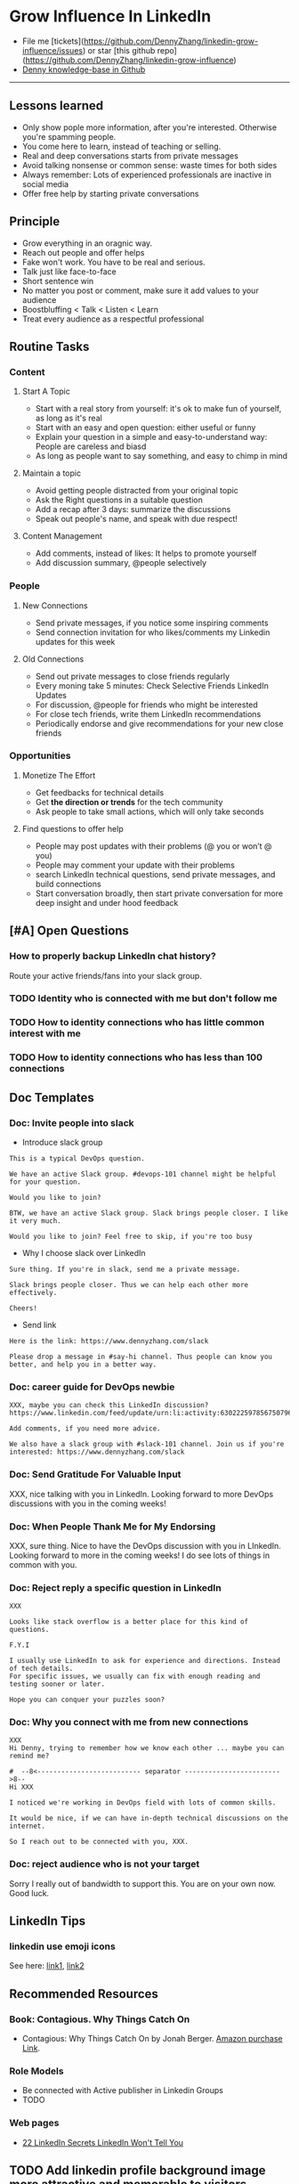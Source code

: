 #+TAGS: noexport(n)
#+OPTIONS: toc:3 \n:t ^:nil creator:nil d:nil
#+AUTHOR: dennyzhang.com (https://www.dennyzhang.com/contact)
#+SEQ_TODO: TODO HALF ASSIGN | DONE BYPASS DELEGATE CANCELED DEFERRED
* Grow Influence In LinkedIn
#+BEGIN_HTML
<a href="https://www.linkedin.com/in/dennyzhang001"><img src="https://www.dennyzhang.com/wp-content/uploads/sns/linkedin.png" alt="linkedin" /></a>
<a href="https://github.com/DennyZhang"><img src="https://www.dennyzhang.com/wp-content/uploads/sns/github.png" alt="github" /></a>
<a href="https://www.dennyzhang.com/slack"><img src="https://raw.githubusercontent.com/USDevOps/mywechat-slack-group/master/images/slack.png" alt="slack" /></a>
<a href="https://www.linkedin.com/in/dennyzhang001"><img align="right" width="200" height="183" src="https://www.dennyzhang.com/wp-content/uploads/denny/watermark/linkedin.png" /></a>
#+END_HTML

- File me [tickets](https://github.com/DennyZhang/linkedin-grow-influence/issues) or star [this github repo](https://github.com/DennyZhang/linkedin-grow-influence)
- [[https://github.com/search?utf8=✓&q=topic%3Aknowledge-base+user%3ADennyZhang&type=Repositories][Denny knowledge-base in Github]]

--------------------------------------------------------
** Lessons learned
- Only show pople more information, after you're interested. Otherwise you're spamming people.
- You come here to learn, instead of teaching or selling.
- Real and deep conversations starts from private messages
- Avoid talking nonsense or common sense: waste times for both sides
- Always remember: Lots of experienced professionals are inactive in social media
- Offer free help by starting private conversations
** Principle
- Grow everything in an oragnic way.
- Reach out people and offer helps
- Fake won't work. You have to be real and serious.
- Talk just like face-to-face
- Short sentence win
- No matter you post or comment, make sure it add values to your audience
- Boostbluffing < Talk < Listen < Learn
- Treat every audience as a respectful professional
** Routine Tasks
*** Content
**** Start A Topic
- Start with a real story from yourself: it's ok to make fun of yourself, as long as it's real
- Start with an easy and open question: either useful or funny
- Explain your question in a simple and easy-to-understand way: People are careless and biasd
- As long as people want to say something, and easy to chimp in mind
**** Maintain a topic
- Avoid getting people distracted from your original topic
- Ask the Right questions in a suitable question
- Add a recap after 3 days: summarize the discussions
- Speak out people's name, and speak with due respect!
**** Content Management
- Add comments, instead of likes: It helps to promote yourself
- Add discussion summary, @people selectively
*** People
**** New Connections
- Send private messages, if you notice some inspiring comments
- Send connection invitation for who likes/comments my Linkedin updates for this week
**** Old Connections
- Send out private messages to close friends regularly
- Every moning take 5 minutes: Check Selective Friends LinkedIn Updates
- For discussion, @people for friends who might be interested
- For close tech friends, write them LinkedIn recommendations
- Periodically endorse and give recommendations for your new close friends
*** Opportunities
**** Monetize The Effort
- Get feedbacks for technical details
- Get *the direction or trends* for the tech community
- Ask people to take small actions, which will only take seconds
**** Find questions to offer help
- People may post updates with their problems (@ you or won’t @ you)
- People may comment your update with their problems
- search LinkedIn technical questions, send private messages, and build connections
- Start conversation broadly, then start private conversation for more deep insight and under hood feedback
** [#A] Open Questions
*** How to properly backup LinkedIn chat history?
Route your active friends/fans into your slack group.
*** TODO Identity who is connected with me but don't follow me
*** TODO How to identity connections who has little common interest with me
*** TODO How to identity connections who has less than 100 connections
** Doc Templates
*** Doc: Invite people into slack
- Introduce slack group
#+BEGIN_EXAMPLE
This is a typical DevOps question.

We have an active Slack group. #devops-101 channel might be helpful for your question.

Would you like to join?
#+END_EXAMPLE

#+BEGIN_EXAMPLE
BTW, we have an active Slack group. Slack brings people closer. I like it very much. 

Would you like to join? Feel free to skip, if you're too busy
#+END_EXAMPLE

- Why I choose slack over LinkedIn
#+BEGIN_EXAMPLE
Sure thing. If you're in slack, send me a private message.

Slack brings people closer. Thus we can help each other more effectively.

Cheers!
#+END_EXAMPLE

- Send link
#+BEGIN_EXAMPLE
Here is the link: https://www.dennyzhang.com/slack

Please drop a message in #say-hi channel. Thus people can know you better, and help you in a better way.
#+END_EXAMPLE
*** Doc: career guide for DevOps newbie
#+BEGIN_EXAMPLE
XXX, maybe you can check this LinkedIn discussion? 
https://www.linkedin.com/feed/update/urn:li:activity:6302225978567507968

Add comments, if you need more advice.

We also have a slack group with #slack-101 channel. Join us if you're interested: https://www.dennyzhang.com/slack
#+END_EXAMPLE
**** misc                                                          :noexport:
#+BEGIN_EXAMPLE

#  --8<-------------------------- separator ------------------------>8--
XXX, I understand your pain points. You want experience, learn more and learn faster. Then get a good job offer.

However it's hard for me to answer that. So many variables. Maybe you can check below LinkedIn discussion. See whether it helps.
#+END_EXAMPLE

#+BEGIN_EXAMPLE
I have only 1 yr exp in devops. Can you suggest some career path which will help me to grow as devops engineer.
#+END_EXAMPLE

#+BEGIN_EXAMPLE
Hi Denny
 Sanith Raj S
I'm a linux system engineer working on apache cloud stalk and onapp
 Sanith Raj S
I want to build my carrier on Devops. I'm having knowledge in Ansible,Docker,GIT,Puppet and working knowledge in AWS
 Sanith Raj S
Also having skill in Bash & Python scripting
 Sanith Raj S
If you don't mind, can you guide me how I can build my carrier in Devops
12:11 PM
Denny Zhang sent the following message at 2:39 PM
Sanity, I would say: Getting involved in our DevOps Discussions in LinkedIn. Try to deliver your daily work as perfect as possible. Then you will do fine.
#+END_EXAMPLE

#+BEGIN_EXAMPLE
Hey, nice reading your profile. I am currently a full stack python developer, and i have now experience with shell script and linux and i am comfortable with both of these. I am writing to you as i am very uncertain as to what to choose for my career. I ahve done courses on puppet, ansible, docker and AWS solutions architect and i use them in my personal projects. I also have experience with machine learning and have been doing projects on the same. I wanted to seek your help on how should i direct my career towards. I desperately need your inputs. Thanks :)
8:49 AM
Denny Zhang sent the following message at 8:51 AM
Akash, thanks for asking. I don't quite get your point.  So what you want, or who you want to be?
8:51 AM
Akash Ranjan sent the following messages at 8:54 AM
 Akash Ranjan
I am not very clear, i just know one thing that i am very confident that i can do whatever i want to do. I am very persistent and hard working. But i lack a good mentorship and direction. Any help would be deeply appreciated.
 Akash Ranjan
I can do whatever the market demands as a prestigious role or say i am interested in doing a sophisticated and complicated tasks.
8:54 AM
Denny Zhang sent the following message at 9:00 AM
I think that's a question for yourself, Akash. Everyone needs to find his/her own way.  Not sure whether it helps. Here is my story. When I graduated from the college, I evaluated my weakness and strength. (As a newbie, you can't get it right and accurate.)  I know I'm not interested as salesmen, and I don't feel comfortable if I say something I can't understand or believe.  Then I find my best job I can, which it's EMC. Inside EMC, it takes several years to understand my passion: keep polishing and improving things.  Afterwards I swift from IaaS engineer, to PaaS, to full stack. And now devops.  To be simple, understand yourself and your desire. Follow your passion. Don't follow the money. It will come, if you can bring values to others.
9:00 AM
Akash Ranjan sent the following message at 9:02 AM
 Akash Ranjan
It did helped :) thanks :) i will be in touch with you :)
9:02 AM
Denny Zhang sent the following message at 9:06 AM
You're on your own for this journey. Keep thinking.  Follow your passion, or at least what interests you.  Dedication and determination are the keys. And any serious achievements will take several years' hard work.   Remember don't follow the money. You will be mislead easily.
9:06 AM
Akash Ranjan sent the following message at 9:07 AM
 Akash Ranjan
Thanks :) appreciate
9:07 AM
Read 
#+END_EXAMPLE
*** Doc: Send Gratitude For Valuable Input
XXX, nice talking with you in LinkedIn.  Looking forward to more DevOps discussions with you in the coming weeks!
*** Doc: When People Thank Me for My Endorsing
XXX, sure thing. Nice to have the DevOps discussion with you in LInkedIn.  Looking forward to more in the coming weeks! I do see lots of things in common with you.
*** Doc: Reject reply a specific question in LinkedIn
   CLOSED: [2017-07-24 Mon 10:33]
#+BEGIN_EXAMPLE
XXX

Looks like stack overflow is a better place for this kind of questions.

F.Y.I 

I usually use LinkedIn to ask for experience and directions. Instead of tech details.
For specific issues, we usually can fix with enough reading and testing sooner or later.

Hope you can conquer your puzzles soon?
#+END_EXAMPLE
**** misc                                                          :noexport:
#+BEGIN_EXAMPLE
hello I have one question
 Sunil Kumar
I just want to export those two env variables and start using aws athena service without using docker, Can I...?
 Sunil Kumar
first edit .env file adding  export REDASH_ADDITIONAL_QUERY_RUNNERS="redash.query_runner.athena" export ATHENA_PROXY_URL=http://localhost:4567/query  then run the docker with the aws athena proxy use the 4567 port  sudo docker run -d --name redash-aws-athena-proxy -p 4567:4567 image_id  test the setup, be sure to replace your aws credentials and s3 data stage bucket  curl -H "Accept: application/json" \ -H "Content-type: application/json" \ -X POST -d '{"athenaUrl":"jdbc:awsathena://athena.[us-east-1|us-east-1].amazonaws.com:443/","awsAccessKey":"awsAccessKey","awsSecretKey":"awsSecretKey","s3StagingDir":"s3://data/stage","query":"SELECT 1"}' \ http://localhost:4567/query  restart all  sudo supervisorctl restart all  enjoy
4:13 PM
Denny Zhang sent the following message at 4:15 PM
Hmm, looks like stack overflow is a better place for this kind of questions, Sunil
4:15 PM
Sunil Kumar sent the following message at 4:16 PM
 Sunil Kumar
yeah looked for it, didnt find proper answer, anyways thanks for answering denny
4:16 PM
Denny Zhang sent the following message at 4:18 PM
Np, F.Y.I I used to asking for experience from LinkedIn. For very specific issue, it's not suitable place. After all, any skilled IT professional would be very busy with his/her daily work. Right, my friend?
4:18 PM
Sunil Kumar sent the following messages at 4:21 PM
 Sunil Kumar
yeah sorry for that
 Sunil Kumar
I apologize for that
4:21 PM
Read  Sunil Kumar
Denny Zhang sent the following message at 4:22 PM
Oh, that's fine.  Just some personal experience, Sunil.  Hope you can figure out the root cause by yourself very soon.
#+END_EXAMPLE
#+BEGIN_EXAMPLE
Hey Denny,   I have a quick question to ask. Since you have a good number of devops connections in your profile, I would like to know following:  1. How are you managing your DHCP server? What are you doing for IP reservations? 2. Is there any open source tool you can suggest to manage DHCP, which can work like IPAM (IP Management Tool).  It would be a nice discussion and lot to learn I think so. What you say?  Regards, Savitoj Singh
 Savitoj Singh
It would be nice if you can ask these questions so that your connections can give us more insights. Thank you
Hi Savitoj, thanks for asking.   Frankly speaking, I don't quite get your painpoint.   I think it would be more effective, if you can do more thinking and researching. Then you can post your questions in Linkedin or stackoverflow directly.
4:04 PM
Savitoj Singh sent the following message at 4:07 PM
 Savitoj Singh
Hey Denny,  No problem at all. You're right, I'll do more research and post.  Thank you
4:07 PM
Read  Savitoj Singh
Denny Zhang sent the following messages at 4:09 PM
Nowadays most people are living in the world of public cloud.  This makes local DHCP less popular. Surely your problem matters for your project. I fully understand that.
Just I don't want to spam people with things they may not be interested. Hope you understand, my friend.
#+END_EXAMPLE
*** Doc: Why you connect with me from new connections
   CLOSED: [2017-07-24 Mon 10:36]
#+BEGIN_EXAMPLE
XXX
Hi Denny, trying to remember how we know each other ... maybe you can remind me?

#  --8<-------------------------- separator ------------------------>8--
Hi XXX

I noticed we're working in DevOps field with lots of common skills.

It would be nice, if we can have in-depth technical discussions on the internet.

So I reach out to be connected with you, XXX.
#+END_EXAMPLE
*** Doc: reject audience who is not your target
Sorry I really out of bandwidth to support this. You are on your own now. Good luck.
** LinkedIn Tips
*** linkedin use emoji icons
See here: [[https://www.linkedin.com/pulse/add-emoji-your-linkedin-profile-simple-copy-paste-brynne-tillman][link1]], [[https://www.linkedin.com/pulse/how-add-emojis-your-linkedin-profile-posts-john-nemo][link2]]
** Recommended Resources
*** Book: Contagious. Why Things Catch On
- Contagious: Why Things Catch On by Jonah Berger. [[https://www.amazon.com/gp/product/1451686587/ref=as_li_tl?ie=UTF8&camp=1789&creative=9325&creativeASIN=1451686587&linkCode=as2&tag=dennyzhang-20&linkId=2e380926eec0d144e0648f532e1ad78e][Amazon purchase Link]].
*** Role Models
- Be connected with Active publisher in Linkedin Groups
- TODO
*** Web pages
- [[https://www.forbes.com/sites/williamarruda/2014/03/04/22-linkedin-secrets-linkedin-wont-tell-you/][22 LinkedIn Secrets LinkedIn Won't Tell You]]
** Principle In Chinese                                            :noexport:
- 第一句话，要抓人眼球
- 自己不容否认的便利，是抵lai不掉的
- 人都有逆反心理
*** 说话时埋坑，让对方有常规套路来互动
*** Values: 得到开心, 解决问题, 得到治愈
** CANCELED                                                        :noexport:
*** CANCELED hootsuite share blog posts to linkedin groups
    CLOSED: [2017-09-20 Wed 10:50]
*** CANCELED Be connected with my Linkedin active subscribers in Twitter
    CLOSED: [2017-09-20 Wed 10:58]
** #  --8<-------------------------- separator ------------------------>8-- :noexport:
** TODO Add linkedin profile background image more attractive and memorable to visitors
** TODO Add linkedin background image
** TODO find linkedin people from group
** TODO Add Summary at the end of the discussion: for yourself and for the community
- Only summarize popular discussions: 20+ comments
- Only summarize constructive discussions: something you've learned

- [Tool Popularity]
- [Impressive Input]
*** example
Guys, My Discussion Summary:

1. [Tool Popularity] Both nginx and haproxy are used quite a lot. AWS ELB and docker Consul are rising stars.

2. People tend to use nginx as RB(reverse proxy) and haproxy as LB(Load balancer)

3. [Impressive Input] Scott Hutchinson, Pradeep Chhetri, Chris Ciborowski

Many thanks for everyone!

https://www.linkedin.com/feed/update/urn:li:activity:6288957536393588736/
** TODO [#A] Help others to solve questions they have posted: ask recommendations, if it's a good timing
** TODO doc template: new devops people onboard                    :noexport:
#+BEGIN_EXAMPLE
Hi Denny,  Thanks for the connection, I'm starting a new role in November as a Cloud Infrastructure Engineer (AWS, IaC, Jenkins) supporting multiple dev teams. I've read a few of your blog posts through mutual connections and I'm keen to absorb as much as I can from more experiences DevOps professionals.   Cheers, Jeff
3:30 AM
Denny Zhang sent the following message at 7:46 AM
Jeff, congratulation on your new role.
7:46 AM
Denny Zhang sent the following message at 8:02 AM
So, Jeff, you're not on board yet. If I were you, I would start contacting the my customers. The dev teams.  1. Talk with them, listen to them. Understand the problems and the painpoints. Make friends with them.  2. Know the major toolset in those projects. And be familiar with them. If it's not decided yet, then learn docker+Jenkins+monitoring tool(nagios?)+config mgmt tool(ansible)  3. If you want to reach out community, I'm pretty active in LinkedIn. Also there are some DevOps slack groups. devopschat, hangops. If you like, I also have one. (Search "slack" in my blog, you will see).  As a conclusion: people -> problems -> tools.
#+END_EXAMPLE
